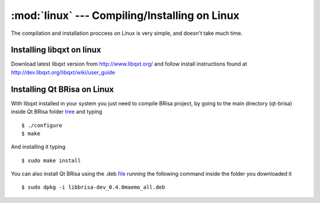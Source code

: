 :mod:`linux` --- Compiling/Installing on Linux
==========================================

.. module: linux
    :synopsis: Compiling/Installing on Linux

.. index::  libqxt

The compilation and installation proccess on Linux is very simple, and doesn't take much time.

Installing libqxt on linux
----------------------------------------

Download latest libqxt version from http://www.libqxt.org/ and follow install instructions found at http://dev.libqxt.org/libqxt/wiki/user_guide

Installing Qt BRisa on Linux
--------------------

With libqxt installed in your system you just need to compile BRisa project, by going to the main directory (qt-brisa) inside Qt BRisa folder `tree <https://garage.maemo.org/frs/download.php/8365/libbrisa_0.1.1.tar.gz>`_ and typing
::
    $ ./configure
    $ make


And installing it typing
::
    $ sudo make install

You can also install Qt BRisa using the .deb `file <https://garage.maemo.org/frs/download.php/8364/libbrisa-dev_0.1.1linux.deb>`_
running the following command inside the folder you downloaded it
::
    $ sudo dpkg -i libbrisa-dev_0.4.0maemo_all.deb

